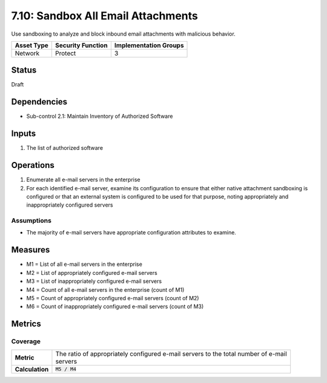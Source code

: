 7.10: Sandbox All Email Attachments
=========================================================
Use sandboxing to analyze and block inbound email attachments with malicious behavior.

.. list-table::
	:header-rows: 1

	* - Asset Type
	  - Security Function
	  - Implementation Groups
	* - Network
	  - Protect
	  - 3

Status
------
Draft

Dependencies
------------
* Sub-control 2.1: Maintain Inventory of Authorized Software

Inputs
------
#. The list of authorized software

Operations
----------
#. Enumerate all e-mail servers in the enterprise
#. For each identified e-mail server, examine its configuration to ensure that either native attachment sandboxing is configured or that an external system is configured to be used for that purpose, noting appropriately and inappropriately configured servers

Assumptions
^^^^^^^^^^^
* The majority of e-mail servers have appropriate configuration attributes to examine.

Measures
--------
* M1 = List of all e-mail servers in the enterprise
* M2 = List of appropriately configured e-mail servers
* M3 = List of inappropriately configured e-mail servers
* M4 = Count of all e-mail servers in the enterprise (count of M1)
* M5 = Count of appropriately configured e-mail servers (count of M2)
* M6 = Count of inappropriately configured e-mail servers (count of M3)

Metrics
-------

Coverage
^^^^^^^^
.. list-table::

	* - **Metric**
	  - | The ratio of appropriately configured e-mail servers to the total number of e-mail
	    | servers
	* - **Calculation**
	  - :code:`M5 / M4`

.. history
.. authors
.. license
